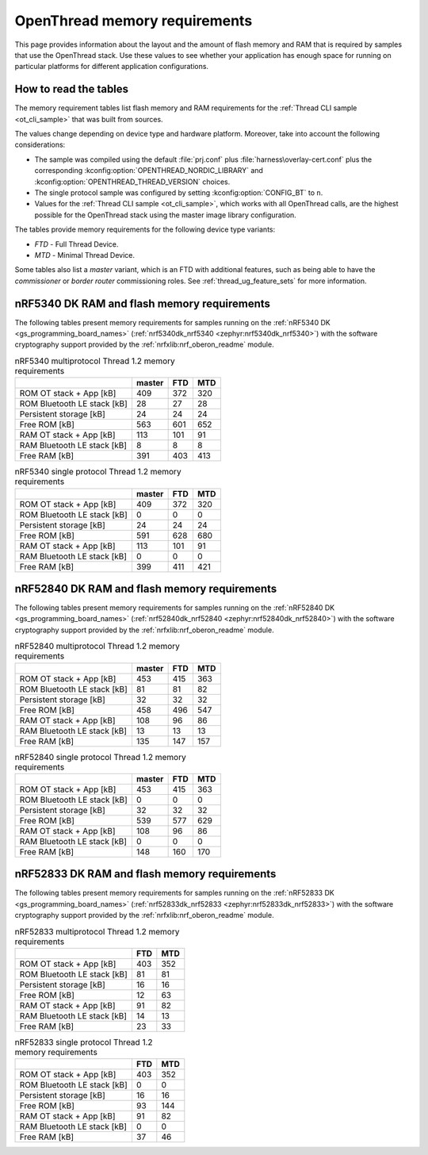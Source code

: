 .. _thread_ot_memory:

OpenThread memory requirements
##############################

This page provides information about the layout and the amount of flash memory and RAM that is required by samples that use the OpenThread stack.
Use these values to see whether your application has enough space for running on particular platforms for different application configurations.

.. _thread_ot_memory_introduction:

How to read the tables
**********************

The memory requirement tables list flash memory and RAM requirements for the :ref:`Thread CLI sample <ot_cli_sample>` that was built from sources.

The values change depending on device type and hardware platform.
Moreover, take into account the following considerations:

* The sample was compiled using the default :file:`prj.conf` plus :file:`harness\overlay-cert.conf` plus the corresponding :kconfig:option:`OPENTHREAD_NORDIC_LIBRARY` and :kconfig:option:`OPENTHREAD_THREAD_VERSION` choices.
* The single protocol sample was configured by setting :kconfig:option:`CONFIG_BT` to ``n``.
* Values for the :ref:`Thread CLI sample <ot_cli_sample>`, which works with all OpenThread calls, are the highest possible for the OpenThread stack using the master image library configuration.

The tables provide memory requirements for the following device type variants:

* *FTD* - Full Thread Device.
* *MTD* - Minimal Thread Device.

Some tables also list a *master* variant, which is an FTD with additional features, such as being able to have the *commissioner* or *border router* commissioning roles.
See :ref:`thread_ug_feature_sets` for more information.

.. _thread_ot_memory_5340:

nRF5340 DK RAM and flash memory requirements
*********************************************

The following tables present memory requirements for samples running on the :ref:`nRF5340 DK <gs_programming_board_names>` (:ref:`nrf5340dk_nrf5340 <zephyr:nrf5340dk_nrf5340>`) with the software cryptography support provided by the :ref:`nrfxlib:nrf_oberon_readme` module.

.. table:: nRF5340 multiprotocol Thread 1.2 memory requirements

   +-----------------------------+----------+-------+-------+
   |                             |   master |   FTD |   MTD |
   +=============================+==========+=======+=======+
   | ROM OT stack + App [kB]     |      409 |   372 |   320 |
   +-----------------------------+----------+-------+-------+
   | ROM Bluetooth LE stack [kB] |       28 |    27 |    28 |
   +-----------------------------+----------+-------+-------+
   | Persistent storage [kB]     |       24 |    24 |    24 |
   +-----------------------------+----------+-------+-------+
   | Free ROM [kB]               |      563 |   601 |   652 |
   +-----------------------------+----------+-------+-------+
   | RAM OT stack + App [kB]     |      113 |   101 |    91 |
   +-----------------------------+----------+-------+-------+
   | RAM Bluetooth LE stack [kB] |        8 |     8 |     8 |
   +-----------------------------+----------+-------+-------+
   | Free RAM [kB]               |      391 |   403 |   413 |
   +-----------------------------+----------+-------+-------+

.. table:: nRF5340 single protocol Thread 1.2 memory requirements

   +-----------------------------+----------+-------+-------+
   |                             |   master |   FTD |   MTD |
   +=============================+==========+=======+=======+
   | ROM OT stack + App [kB]     |      409 |   372 |   320 |
   +-----------------------------+----------+-------+-------+
   | ROM Bluetooth LE stack [kB] |        0 |     0 |     0 |
   +-----------------------------+----------+-------+-------+
   | Persistent storage [kB]     |       24 |    24 |    24 |
   +-----------------------------+----------+-------+-------+
   | Free ROM [kB]               |      591 |   628 |   680 |
   +-----------------------------+----------+-------+-------+
   | RAM OT stack + App [kB]     |      113 |   101 |    91 |
   +-----------------------------+----------+-------+-------+
   | RAM Bluetooth LE stack [kB] |        0 |     0 |     0 |
   +-----------------------------+----------+-------+-------+
   | Free RAM [kB]               |      399 |   411 |   421 |
   +-----------------------------+----------+-------+-------+

.. _thread_ot_memory_52840:

nRF52840 DK RAM and flash memory requirements
*********************************************

The following tables present memory requirements for samples running on the :ref:`nRF52840 DK <gs_programming_board_names>` (:ref:`nrf52840dk_nrf52840 <zephyr:nrf52840dk_nrf52840>`) with the software cryptography support provided by the :ref:`nrfxlib:nrf_oberon_readme` module.

.. table:: nRF52840 multiprotocol Thread 1.2 memory requirements

   +-----------------------------+----------+-------+-------+
   |                             |   master |   FTD |   MTD |
   +=============================+==========+=======+=======+
   | ROM OT stack + App [kB]     |      453 |   415 |   363 |
   +-----------------------------+----------+-------+-------+
   | ROM Bluetooth LE stack [kB] |       81 |    81 |    82 |
   +-----------------------------+----------+-------+-------+
   | Persistent storage [kB]     |       32 |    32 |    32 |
   +-----------------------------+----------+-------+-------+
   | Free ROM [kB]               |      458 |   496 |   547 |
   +-----------------------------+----------+-------+-------+
   | RAM OT stack + App [kB]     |      108 |    96 |    86 |
   +-----------------------------+----------+-------+-------+
   | RAM Bluetooth LE stack [kB] |       13 |    13 |    13 |
   +-----------------------------+----------+-------+-------+
   | Free RAM [kB]               |      135 |   147 |   157 |
   +-----------------------------+----------+-------+-------+

.. table:: nRF52840 single protocol Thread 1.2 memory requirements

   +-----------------------------+----------+-------+-------+
   |                             |   master |   FTD |   MTD |
   +=============================+==========+=======+=======+
   | ROM OT stack + App [kB]     |      453 |   415 |   363 |
   +-----------------------------+----------+-------+-------+
   | ROM Bluetooth LE stack [kB] |        0 |     0 |     0 |
   +-----------------------------+----------+-------+-------+
   | Persistent storage [kB]     |       32 |    32 |    32 |
   +-----------------------------+----------+-------+-------+
   | Free ROM [kB]               |      539 |   577 |   629 |
   +-----------------------------+----------+-------+-------+
   | RAM OT stack + App [kB]     |      108 |    96 |    86 |
   +-----------------------------+----------+-------+-------+
   | RAM Bluetooth LE stack [kB] |        0 |     0 |     0 |
   +-----------------------------+----------+-------+-------+
   | Free RAM [kB]               |      148 |   160 |   170 |
   +-----------------------------+----------+-------+-------+

.. _thread_ot_memory_52833:

nRF52833 DK RAM and flash memory requirements
*********************************************

The following tables present memory requirements for samples running on the :ref:`nRF52833 DK <gs_programming_board_names>` (:ref:`nrf52833dk_nrf52833 <zephyr:nrf52833dk_nrf52833>`) with the software cryptography support provided by the :ref:`nrfxlib:nrf_oberon_readme` module.

.. table:: nRF52833 multiprotocol Thread 1.2 memory requirements

   +-----------------------------+-------+-------+
   |                             |   FTD |   MTD |
   +=============================+=======+=======+
   | ROM OT stack + App [kB]     |   403 |   352 |
   +-----------------------------+-------+-------+
   | ROM Bluetooth LE stack [kB] |    81 |    81 |
   +-----------------------------+-------+-------+
   | Persistent storage [kB]     |    16 |    16 |
   +-----------------------------+-------+-------+
   | Free ROM [kB]               |    12 |    63 |
   +-----------------------------+-------+-------+
   | RAM OT stack + App [kB]     |    91 |    82 |
   +-----------------------------+-------+-------+
   | RAM Bluetooth LE stack [kB] |    14 |    13 |
   +-----------------------------+-------+-------+
   | Free RAM [kB]               |    23 |    33 |
   +-----------------------------+-------+-------+

.. table:: nRF52833 single protocol Thread 1.2 memory requirements

   +-----------------------------+-------+-------+
   |                             |   FTD |   MTD |
   +=============================+=======+=======+
   | ROM OT stack + App [kB]     |   403 |   352 |
   +-----------------------------+-------+-------+
   | ROM Bluetooth LE stack [kB] |     0 |     0 |
   +-----------------------------+-------+-------+
   | Persistent storage [kB]     |    16 |    16 |
   +-----------------------------+-------+-------+
   | Free ROM [kB]               |    93 |   144 |
   +-----------------------------+-------+-------+
   | RAM OT stack + App [kB]     |    91 |    82 |
   +-----------------------------+-------+-------+
   | RAM Bluetooth LE stack [kB] |     0 |     0 |
   +-----------------------------+-------+-------+
   | Free RAM [kB]               |    37 |    46 |
   +-----------------------------+-------+-------+
